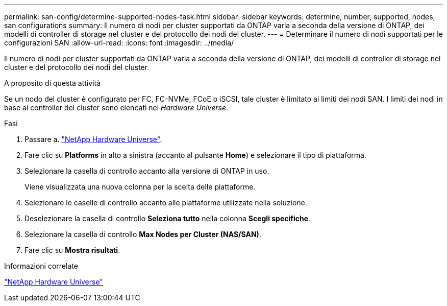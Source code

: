 ---
permalink: san-config/determine-supported-nodes-task.html 
sidebar: sidebar 
keywords: determine, number, supported, nodes, san configurations 
summary: Il numero di nodi per cluster supportati da ONTAP varia a seconda della versione di ONTAP, dei modelli di controller di storage nel cluster e del protocollo dei nodi del cluster. 
---
= Determinare il numero di nodi supportati per le configurazioni SAN
:allow-uri-read: 
:icons: font
:imagesdir: ../media/


[role="lead"]
Il numero di nodi per cluster supportati da ONTAP varia a seconda della versione di ONTAP, dei modelli di controller di storage nel cluster e del protocollo dei nodi del cluster.

.A proposito di questa attività
Se un nodo del cluster è configurato per FC, FC-NVMe, FCoE o iSCSI, tale cluster è limitato ai limiti dei nodi SAN. I limiti dei nodi in base ai controller del cluster sono elencati nel _Hardware Universe_.

.Fasi
. Passare a. https://hwu.netapp.com["NetApp Hardware Universe"^].
. Fare clic su *Platforms* in alto a sinistra (accanto al pulsante *Home*) e selezionare il tipo di piattaforma.
. Selezionare la casella di controllo accanto alla versione di ONTAP in uso.
+
Viene visualizzata una nuova colonna per la scelta delle piattaforme.

. Selezionare le caselle di controllo accanto alle piattaforme utilizzate nella soluzione.
. Deselezionare la casella di controllo *Seleziona tutto* nella colonna *Scegli specifiche*.
. Selezionare la casella di controllo *Max Nodes per Cluster (NAS/SAN)*.
. Fare clic su *Mostra risultati*.


.Informazioni correlate
https://hwu.netapp.com["NetApp Hardware Universe"^]
